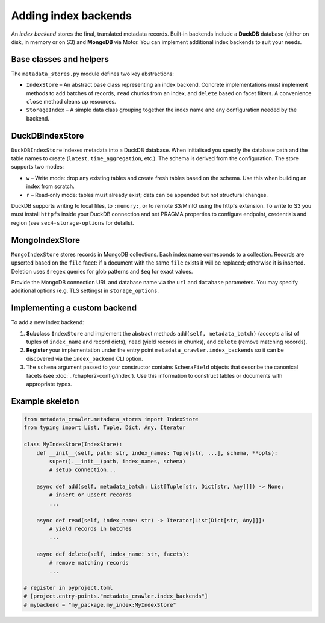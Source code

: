 .. _add_backends:

Adding index backends
---------------------

An *index backend* stores the final, translated metadata records.
Built‑in backends include a **DuckDB** database (either on disk,
in memory or on S3) and **MongoDB** via Motor.  You can implement
additional index backends to suit your needs.

Base classes and helpers
^^^^^^^^^^^^^^^^^^^^^^^^

The ``metadata_stores.py`` module defines two key abstractions:

* ``IndexStore`` – An abstract base class representing an index
  backend.  Concrete implementations must implement methods to
  ``add`` batches of records, ``read`` chunks from an index, and
  ``delete`` based on facet filters.  A convenience ``close`` method
  cleans up resources.
* ``StorageIndex`` – A simple data class grouping together the index
  name and any configuration needed by the backend.

DuckDBIndexStore
^^^^^^^^^^^^^^^^

``DuckDBIndexStore`` indexes metadata into a DuckDB database.  When
initialised you specify the database path and the table names to
create (``latest``, ``time_aggregation``, etc.).  The schema is
derived from the configuration.  The store supports two modes:

* ``w`` – Write mode: drop any existing tables and create fresh
  tables based on the schema.  Use this when building an index from
  scratch.
* ``r`` – Read‑only mode: tables must already exist; data can be
  appended but not structural changes.

DuckDB supports writing to local files, to ``:memory:``, or to
remote S3/MinIO using the httpfs extension.  To write to S3 you must
install ``httpfs`` inside your DuckDB connection and set PRAGMA
properties to configure endpoint, credentials and region (see
``sec4-storage-options`` for details).

MongoIndexStore
^^^^^^^^^^^^^^^

``MongoIndexStore`` stores records in MongoDB collections.  Each
index name corresponds to a collection.  Records are upserted based
on the ``file`` facet: if a document with the same ``file`` exists
it will be replaced; otherwise it is inserted.  Deletion uses
``$regex`` queries for glob patterns and ``$eq`` for exact values.

Provide the MongoDB connection URL and database name via the
``url`` and ``database`` parameters.  You may specify additional
options (e.g. TLS settings) in ``storage_options``.

Implementing a custom backend
^^^^^^^^^^^^^^^^^^^^^^^^^^^^^

To add a new index backend:

1. **Subclass** ``IndexStore`` and implement the abstract methods
   ``add(self, metadata_batch)`` (accepts a list of tuples of
   ``index_name`` and record dicts), ``read`` (yield records in
   chunks), and ``delete`` (remove matching records).
2. **Register** your implementation under the entry point
   ``metadata_crawler.index_backends`` so it can be discovered via
   the ``index_backend`` CLI option.
3. The ``schema`` argument passed to your constructor contains
   ``SchemaField`` objects that describe the canonical facets (see
   :doc:`../chapter2-config/index`).  Use this information to
   construct tables or documents with appropriate types.

Example skeleton
^^^^^^^^^^^^^^^^

.. code-block:: python

   from metadata_crawler.metadata_stores import IndexStore
   from typing import List, Tuple, Dict, Any, Iterator

   class MyIndexStore(IndexStore):
       def __init__(self, path: str, index_names: Tuple[str, ...], schema, **opts):
           super().__init__(path, index_names, schema)
           # setup connection...

       async def add(self, metadata_batch: List[Tuple[str, Dict[str, Any]]]) -> None:
           # insert or upsert records
           ...

       async def read(self, index_name: str) -> Iterator[List[Dict[str, Any]]]:
           # yield records in batches
           ...

       async def delete(self, index_name: str, facets):
           # remove matching records
           ...

   # register in pyproject.toml
   # [project.entry-points."metadata_crawler.index_backends"]
   # mybackend = "my_package.my_index:MyIndexStore"
